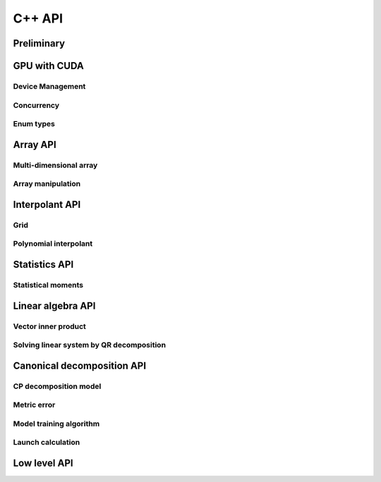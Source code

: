 C++ API
=======

.. raw:: latex

   \setcounter{codelanguage}{1}


Preliminary
-----------

.. doxysummary::
   :toctree: generated

   merlin::Environment

.. doxysummary::
   :toctree: generated

   merlin::Vector
   merlin::intvec
   merlin::floatvec

GPU with CUDA
-------------

Device Management
^^^^^^^^^^^^^^^^^

.. doxysummary::
   :toctree: generated

   merlin::cuda::Device
   merlin::cuda::print_all_gpu_specification
   merlin::cuda::test_all_gpu

Concurrency
^^^^^^^^^^^

.. doxysummary::
   :toctree: generated

   merlin::cuda::Event
   merlin::cuda::Stream
   merlin::cuda::GraphNode
   merlin::cuda::Graph
   merlin::cuda::begin_capture_stream
   merlin::cuda::end_capture_stream

Enum types
^^^^^^^^^^

.. doxysummary::
   :toctree: generated

   merlin::cuda::DeviceLimit
   merlin::cuda::EventCategory
   merlin::cuda::EventWaitFlag
   merlin::cuda::MemcpyKind
   merlin::cuda::NodeType
   merlin::cuda::StreamSetting

Array API
---------

Multi-dimensional array
^^^^^^^^^^^^^^^^^^^^^^^

.. doxysummary::
   :toctree: generated

   merlin::array::NdData
   merlin::array::Array
   merlin::array::Parcel
   merlin::array::Stock

Array manipulation
^^^^^^^^^^^^^^^^^^

.. doxysummary::
   :toctree: generated

   merlin::array::copy
   merlin::array::fill
   merlin::array::print


Interpolant API
---------------

Grid
^^^^

.. doxysummary::
   :toctree: generated

   merlin::intpl::Grid
   merlin::intpl::RegularGrid
   merlin::intpl::CartesianGrid
   merlin::intpl::SparseGrid

Polynomial interpolant
^^^^^^^^^^^^^^^^^^^^^^

.. doxysummary::
   :toctree: generated

   merlin::intpl::PolynomialInterpolant
   merlin::intpl::Method


Statistics API
--------------

Statistical moments
^^^^^^^^^^^^^^^^^^^

.. doxysummary::
   :toctree: generated

   merlin::statistics::powered_mean
   merlin::statistics::moment_cpu

Linear algebra API
------------------

Vector inner product
^^^^^^^^^^^^^^^^^^^^

.. doxysummary::
   :toctree: generated

   merlin::linalg::inner_product
   merlin::linalg::norm
   merlin::linalg::normalize

Solving linear system by QR decomposition
^^^^^^^^^^^^^^^^^^^^^^^^^^^^^^^^^^^^^^^^^

.. doxysummary::
   :toctree: generated

   merlin::linalg::Matrix

.. doxysummary::
   :toctree: generated

   merlin::linalg::qr_solve_cpu
   merlin::linalg::qr_decomposition_cpu
   merlin::linalg::upright_solver_cpu
   merlin::linalg::householder_cpu

.. doxysummary::
   :toctree: generated

   merlin::linalg::qr_solve_gpu
   merlin::linalg::qr_decomposition_gpu
   merlin::linalg::upright_solver_gpu
   merlin::linalg::householder_gpu

Canonical decomposition API
---------------------------

CP decomposition model
^^^^^^^^^^^^^^^^^^^^^^

.. doxysummary::
   :toctree: generated

   merlin::candy::Model
   merlin::candy::RandomInitializer

Metric error
^^^^^^^^^^^^

.. doxysummary::
   :toctree: generated

   merlin::candy::rmse_cpu
   merlin::candy::rmae_cpu

.. doxysummary::
   :toctree: generated

   merlin::candy::rmse_gpu

Model training algorithm
^^^^^^^^^^^^^^^^^^^^^^^^

.. doxysummary::
   :toctree: generated

   merlin::candy::Optimizer
   merlin::candy::optmz::GradDescent
   merlin::candy::optmz::AdaGrad
   merlin::candy::optmz::Adam

Launch calculation
^^^^^^^^^^^^^^^^^^

.. doxysummary::
   :toctree: generated

   merlin::candy::Launcher

Low level API
-------------

.. doxysummary::
   :toctree: generated

   MESSAGE
   WARNING
   FAILURE
   CUDAOUT
   CUDAERR
   CUHDERR

.. doxysummary::
   :toctree: generated

   merlin::FileLock

.. doxysummary::
   :toctree: generated

   merlin::get_current_process_id
   merlin::get_time

.. doxysummary::
   :toctree: generated

   merlin::flatten_thread_index
   merlin::size_of_block
   merlin::flatten_block_index
   merlin::flatten_kernel_index

.. doxysummary::
   :toctree: generated

   merlin::Shuffle
